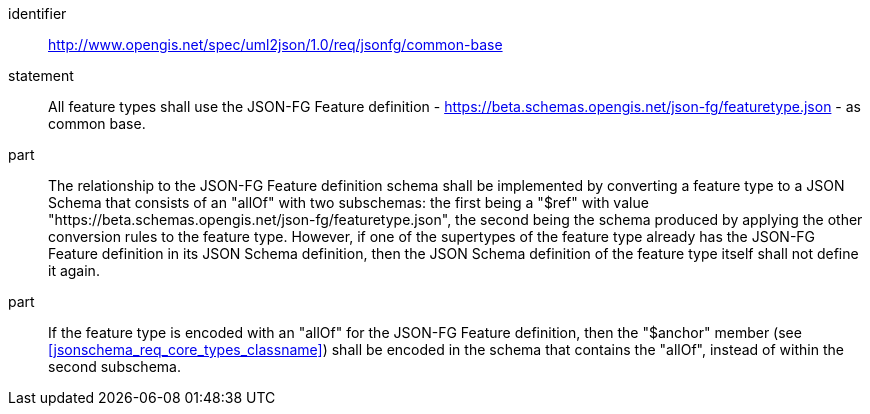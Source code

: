 [requirement]
====
[%metadata]
identifier:: http://www.opengis.net/spec/uml2json/1.0/req/jsonfg/common-base
statement:: All feature types shall use the JSON-FG Feature definition - https://beta.schemas.opengis.net/json-fg/featuretype.json - as common base.

part:: The relationship to the JSON-FG Feature definition schema shall be implemented by converting a feature type to a JSON Schema that consists of an "allOf" with two subschemas: the first being a "$ref" with value "https://beta.schemas.opengis.net/json-fg/featuretype.json", the second being the schema produced by applying the other conversion rules to the feature type. However, if one of the supertypes of the feature type already has the JSON-FG Feature definition in its JSON Schema definition, then the JSON Schema definition of the feature type itself shall not define it again. 
part:: If the feature type is encoded with an "allOf" for the JSON-FG Feature definition, then the "$anchor" member (see <<jsonschema_req_core_types_classname>>) shall be encoded in the schema that contains the "allOf", instead of within the second subschema.

====
